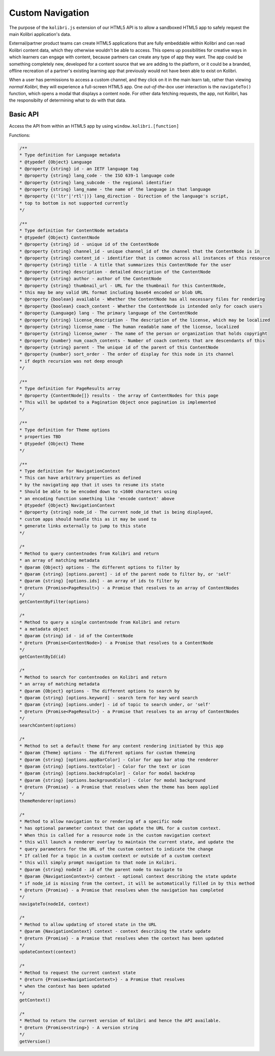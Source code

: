 Custom Navigation
=================

The purpose of the ``kolibri.js`` extension of our HTML5 API is to allow a sandboxed HTML5 app to safely request the main Kolibri application's data.

External/partner product teams can create HTML5 applications that are fully embeddable within Kolibri and can read Kolibri content data, which they otherwise wouldn't be able to access. This opens up possibilities for creative ways in which learners can engage with content, because partners can create any type of app they want. The app could be something completely new, developed for a content source that we are adding to the platform, or it could be a branded, offline recreation of a partner's existing learning app that previously would not have been able to exist on Kolibri.

When a user has permissions to access a custom channel, and they click on it in the main learn tab, rather than viewing `normal Kolibri`, they will experience a full-screen HTML5 app. One `out-of-the-box` user interaction is the ``navigateTo()`` function, which opens  a modal that displays a content node. For other data fetching requests, the app, not Kolibri, has the responsibilty of determining what to do with that data.


Basic API
~~~~~~~~~


Access the API from within an HTML5 app by using ``window.kolibri.[function]``

Functions:

.. code-block:: javascript

    /**
    * Type definition for Language metadata
    * @typedef {Object} Language
    * @property {string} id - an IETF language tag
    * @property {string} lang_code - the ISO 639‑1 language code
    * @property {string} lang_subcode - the regional identifier
    * @property {string} lang_name - the name of the language in that language
    * @property {('ltr'|'rtl'|)} lang_direction - Direction of the language's script,
    * top to bottom is not supported currently
    */

    /**
    * Type definition for ContentNode metadata
    * @typedef {Object} ContentNode
    * @property {string} id - unique id of the ContentNode
    * @property {string} channel_id - unique channel_id of the channel that the ContentNode is in
    * @property {string} content_id - identifier that is common across all instances of this resource
    * @property {string} title - A title that summarizes this ContentNode for the user
    * @property {string} description - detailed description of the ContentNode
    * @property {string} author - author of the ContentNode
    * @property {string} thumbnail_url - URL for the thumbnail for this ContentNode,
    * this may be any valid URL format including base64 encoded or blob URL
    * @property {boolean} available - Whether the ContentNode has all necessary files for rendering
    * @property {boolean} coach_content - Whether the ContentNode is intended only for coach users
    * @property {Language} lang - The primary language of the ContentNode
    * @property {string} license_description - The description of the license, which may be localized
    * @property {string} license_name - The human readable name of the license, localized
    * @property {string} license_owner - The name of the person or organization that holds copyright
    * @property {number} num_coach_contents - Number of coach contents that are descendants of this
    * @property {string} parent - The unique id of the parent of this ContentNode
    * @property {number} sort_order - The order of display for this node in its channel
    * if depth recursion was not deep enough
    */

    /**
    * Type definition for PageResults array
    * @property {ContentNode[]} results - the array of ContentNodes for this page
    * This will be updated to a Pagination Object once pagination is implemented
    */

    /**
    * Type definition for Theme options
    * properties TBD
    * @typedef {Object} Theme
    */

    /**
    * Type definition for NavigationContext
    * This can have arbitrary properties as defined
    * by the navigating app that it uses to resume its state
    * Should be able to be encoded down to <1600 characters using
    * an encoding function something like 'encode context' above
    * @typedef {Object} NavigationContext
    * @property {string} node_id - The current node_id that is being displayed,
    * custom apps should handle this as it may be used to
    * generate links externally to jump to this state
    */

    /*
    * Method to query contentnodes from Kolibri and return
    * an array of matching metadata
    * @param {Object} options - The different options to filter by
    * @param {string} [options.parent] - id of the parent node to filter by, or 'self'
    * @param {string} [options.ids] - an array of ids to filter by
    * @return {Promise<PageResult>} - a Promise that resolves to an array of ContentNodes
    */
    getContentByFilter(options)

    /*
    * Method to query a single contentnode from Kolibri and return
    * a metadata object
    * @param {string} id - id of the ContentNode
    * @return {Promise<ContentNode>} - a Promise that resolves to a ContentNode
    */
    getContentById(id)

    /*
    * Method to search for contentnodes on Kolibri and return
    * an array of matching metadata
    * @param {Object} options - The different options to search by
    * @param {string} [options.keyword] - search term for key word search
    * @param {string} [options.under] - id of topic to search under, or 'self'
    * @return {Promise<PageResult>} - a Promise that resolves to an array of ContentNodes
    */
    searchContent(options)

    /*
    * Method to set a default theme for any content rendering initiated by this app
    * @param {Theme} options - The different options for custom themeing
    * @param {string} [options.appBarColor] - Color for app bar atop the renderer
    * @param {string} [options.textColor] - Color for the text or icon
    * @param {string} [options.backdropColor] - Color for modal backdrop
    * @param {string} [options.backgroundColor] - Color for modal background
    * @return {Promise} - a Promise that resolves when the theme has been applied
    */
    themeRenderer(options)

    /*
    * Method to allow navigation to or rendering of a specific node
    * has optional parameter context that can update the URL for a custom context.
    * When this is called for a resource node in the custom navigation context
    * this will launch a renderer overlay to maintain the current state, and update the
    * query parameters for the URL of the custom context to indicate the change
    * If called for a topic in a custom context or outside of a custom context
    * this will simply prompt navigation to that node in Kolibri.
    * @param {string} nodeId - id of the parent node to navigate to
    * @param {NavigationContext=} context - optional context describing the state update
    * if node_id is missing from the context, it will be automatically filled in by this method
    * @return {Promise} - a Promise that resolves when the navigation has completed
    */
    navigateTo(nodeId, context)

    /*
    * Method to allow updating of stored state in the URL
    * @param {NavigationContext} context - context describing the state update
    * @return {Promise} - a Promise that resolves when the context has been updated
    */
    updateContext(context)

    /*
    * Method to request the current context state
    * @return {Promise<NavigationContext>} - a Promise that resolves
    * when the context has been updated
    */
    getContext()

    /*
    * Method to return the current version of Kolibri and hence the API available.
    * @return {Promise<string>} - A version string
    */
    getVersion()
